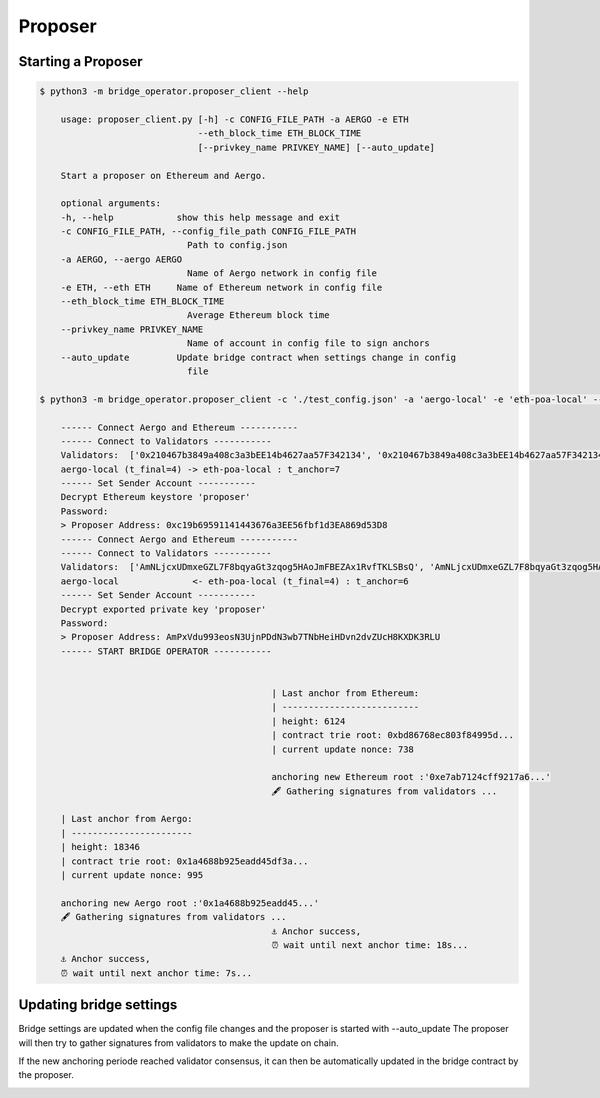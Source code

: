 Proposer
========

Starting a Proposer
-------------------

.. code-block:: bash

    $ python3 -m bridge_operator.proposer_client --help

        usage: proposer_client.py [-h] -c CONFIG_FILE_PATH -a AERGO -e ETH
                                  --eth_block_time ETH_BLOCK_TIME
                                  [--privkey_name PRIVKEY_NAME] [--auto_update]

        Start a proposer on Ethereum and Aergo.

        optional arguments:
        -h, --help            show this help message and exit
        -c CONFIG_FILE_PATH, --config_file_path CONFIG_FILE_PATH
                                Path to config.json
        -a AERGO, --aergo AERGO
                                Name of Aergo network in config file
        -e ETH, --eth ETH     Name of Ethereum network in config file
        --eth_block_time ETH_BLOCK_TIME
                                Average Ethereum block time
        --privkey_name PRIVKEY_NAME
                                Name of account in config file to sign anchors
        --auto_update         Update bridge contract when settings change in config
                                file

    $ python3 -m bridge_operator.proposer_client -c './test_config.json' -a 'aergo-local' -e 'eth-poa-local' --eth_block_time 3 --privkey_name "proposer" --auto_update

        ------ Connect Aergo and Ethereum -----------
        ------ Connect to Validators -----------
        Validators:  ['0x210467b3849a408c3a3bEE14b4627aa57F342134', '0x210467b3849a408c3a3bEE14b4627aa57F342134', '0x210467b3849a408c3a3bEE14b4627aa57F342134']
        aergo-local (t_final=4) -> eth-poa-local : t_anchor=7
        ------ Set Sender Account -----------
        Decrypt Ethereum keystore 'proposer'
        Password: 
        > Proposer Address: 0xc19b69591141443676a3EE56fbf1d3EA869d53D8
        ------ Connect Aergo and Ethereum -----------
        ------ Connect to Validators -----------
        Validators:  ['AmNLjcxUDmxeGZL7F8bqyaGt3zqog5HAoJmFBEZAx1RvfTKLSBsQ', 'AmNLjcxUDmxeGZL7F8bqyaGt3zqog5HAoJmFBEZAx1RvfTKLSBsQ', 'AmNLjcxUDmxeGZL7F8bqyaGt3zqog5HAoJmFBEZAx1RvfTKLSBsQ']
        aergo-local              <- eth-poa-local (t_final=4) : t_anchor=6
        ------ Set Sender Account -----------
        Decrypt exported private key 'proposer'
        Password: 
        > Proposer Address: AmPxVdu993eosN3UjnPDdN3wb7TNbHeiHDvn2dvZUcH8KXDK3RLU
        ------ START BRIDGE OPERATOR -----------


                                                | Last anchor from Ethereum:
                                                | --------------------------
                                                | height: 6124
                                                | contract trie root: 0xbd86768ec803f84995d...
                                                | current update nonce: 738

                                                anchoring new Ethereum root :'0xe7ab7124cff9217a6...'
                                                🖋 Gathering signatures from validators ...

        | Last anchor from Aergo:
        | -----------------------
        | height: 18346
        | contract trie root: 0x1a4688b925eadd45df3a...
        | current update nonce: 995

        anchoring new Aergo root :'0x1a4688b925eadd45...'
        🖋 Gathering signatures from validators ...
                                                ⚓ Anchor success,
                                                ⏰ wait until next anchor time: 18s...
        ⚓ Anchor success,
        ⏰ wait until next anchor time: 7s...


Updating bridge settings
------------------------

Bridge settings are updated when the config file changes and the proposer is started with --auto_update
The proposer will then try to gather signatures from validators to make the update on chain.

.. image:: images/t_anchor_update.png

If the new anchoring periode reached validator consensus, 
it can then be automatically updated in the bridge contract by the proposer.

.. image:: images/t_anchor_update_log.png
